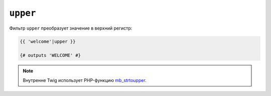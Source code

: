 ``upper``
=========

Фильтр ``upper`` преобразует значение в верхний регистр:

.. code-block:: twig

    {{ 'welcome'|upper }}

    {# outputs 'WELCOME' #}

.. note::

    Внутренне Twig использует PHP-функцию `mb_strtoupper`_.

.. _`mb_strtoupper`: https://www.php.net/mb_strtoupper
